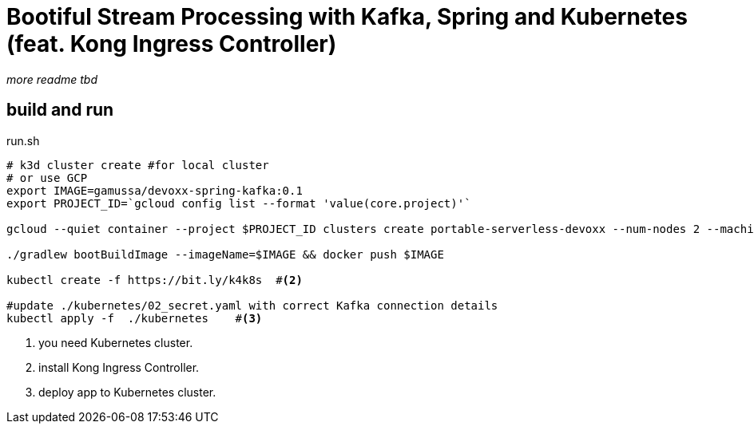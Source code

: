 = Bootiful Stream Processing with Kafka, Spring and Kubernetes (feat. Kong Ingress Controller)

__more readme tbd__

== build and run

[source,bash]
.run.sh
----
# k3d cluster create #for local cluster
# or use GCP
export IMAGE=gamussa/devoxx-spring-kafka:0.1
export PROJECT_ID=`gcloud config list --format 'value(core.project)'`

gcloud --quiet container --project $PROJECT_ID clusters create portable-serverless-devoxx --num-nodes 2 --machine-type e2-standard-4 --zone europe-central2-a   #<1>

./gradlew bootBuildImage --imageName=$IMAGE && docker push $IMAGE

kubectl create -f https://bit.ly/k4k8s  #<2>

#update ./kubernetes/02_secret.yaml with correct Kafka connection details
kubectl apply -f  ./kubernetes    #<3>
----
<1> you need Kubernetes cluster.
<2> install Kong Ingress Controller.
<3> deploy app to Kubernetes cluster.

